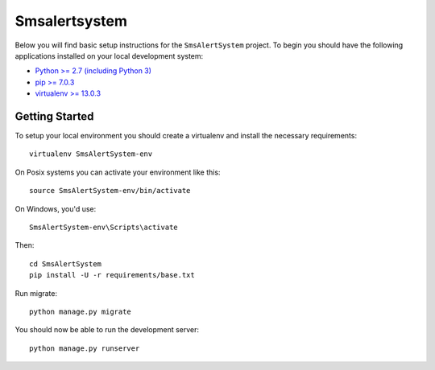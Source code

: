 
Smsalertsystem
========================

Below you will find basic setup instructions for the ``SmsAlertSystem``
project. To begin you should have the following applications installed on your
local development system:

- `Python >= 2.7 (including Python 3) <http://www.python.org/getit/>`_
- `pip >= 7.0.3 <http://www.pip-installer.org/>`_
- `virtualenv >= 13.0.3 <http://www.virtualenv.org/>`_

Getting Started
---------------

To setup your local environment you should create a virtualenv and install the
necessary requirements::

    virtualenv SmsAlertSystem-env

On Posix systems you can activate your environment like this::

    source SmsAlertSystem-env/bin/activate

On Windows, you'd use::

    SmsAlertSystem-env\Scripts\activate

Then::

    cd SmsAlertSystem
    pip install -U -r requirements/base.txt

Run migrate::

    python manage.py migrate

You should now be able to run the development server::

    python manage.py runserver
